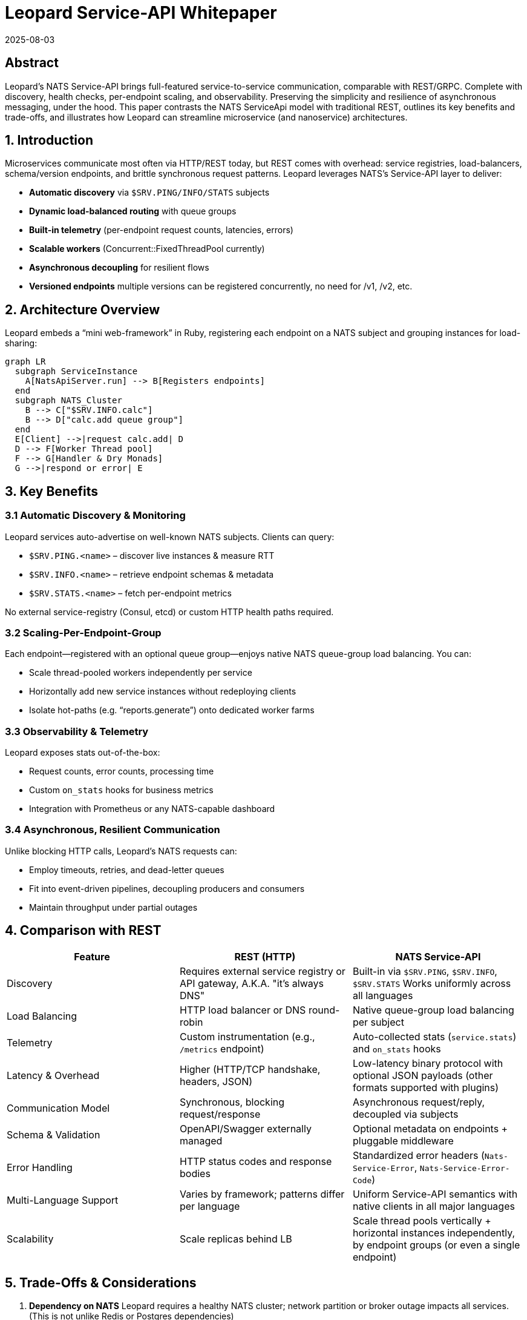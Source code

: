 = Leopard Service-API Whitepaper
:revdate: 2025-08-03
:doctype: whitepaper

== Abstract
Leopard’s NATS Service-API brings full-featured service-to-service communication, comparable with REST/GRPC.
Complete with discovery, health checks, per-endpoint scaling, and observability.
Preserving the simplicity and resilience of asynchronous messaging, under the hood.
This paper contrasts the NATS ServiceApi model with traditional REST,
outlines its key benefits and trade-offs,
and illustrates how Leopard can streamline microservice (and nanoservice) architectures.

== 1. Introduction
Microservices communicate most often via HTTP/REST today, but REST comes with overhead: service registries,
load-balancers, schema/version endpoints, and brittle synchronous request patterns.
Leopard leverages NATS’s Service-API layer to deliver:

* **Automatic discovery** via `$SRV.PING/INFO/​STATS` subjects
* **Dynamic load-balanced routing** with queue groups
* **Built-in telemetry** (per-endpoint request counts, latencies, errors)
* **Scalable workers** (Concurrent::FixedThreadPool currently)
* **Asynchronous decoupling** for resilient flows
* **Versioned endpoints**  multiple versions can be registered concurrently, no need for /v1, /v2, etc.

== 2. Architecture Overview
Leopard embeds a “mini web-framework” in Ruby, registering each endpoint on a NATS subject and grouping instances for load-sharing:

[source,mermaid]
----
graph LR
  subgraph ServiceInstance
    A[NatsApiServer.run] --> B[Registers endpoints]
  end
  subgraph NATS_Cluster
    B --> C["$SRV.INFO.calc"]
    B --> D["calc.add queue group"]
  end
  E[Client] -->|request calc.add| D
  D --> F[Worker Thread pool]
  F --> G[Handler & Dry Monads]
  G -->|respond or error| E
----

== 3. Key Benefits

=== 3.1 Automatic Discovery & Monitoring
Leopard services auto-advertise on well-known NATS subjects. Clients can query:

* `$SRV.PING.<name>` – discover live instances & measure RTT
* `$SRV.INFO.<name>` – retrieve endpoint schemas & metadata
* `$SRV.STATS.<name>` – fetch per-endpoint metrics

No external service-registry (Consul, etcd) or custom HTTP health paths required.

=== 3.2 Scaling-Per-Endpoint-Group
Each endpoint—registered with an optional queue group—enjoys native NATS queue-group load balancing. You can:

* Scale thread-pooled workers independently per service
* Horizontally add new service instances without redeploying clients
* Isolate hot-paths (e.g. “reports.generate”) onto dedicated worker farms

=== 3.3 Observability & Telemetry
Leopard exposes stats out-of-the-box:

* Request counts, error counts, processing time
* Custom `on_stats` hooks for business metrics
* Integration with Prometheus or any NATS-capable dashboard

=== 3.4 Asynchronous, Resilient Communication
Unlike blocking HTTP calls, Leopard’s NATS requests can:

* Employ timeouts, retries, and dead-letter queues
* Fit into event-driven pipelines, decoupling producers and consumers
* Maintain throughput under partial outages

== 4. Comparison with REST
[cols="1,1,1", options="header"]
|===
| Feature                   | REST (HTTP)                                                | NATS Service-API

| Discovery
| Requires external service registry or API gateway, A.K.A. "it's always DNS"
| Built-in via `$SRV.PING`, `$SRV.INFO`, `$SRV.STATS` Works uniformly across all languages

| Load Balancing
| HTTP load balancer or DNS round-robin
| Native queue-group load balancing per subject

| Telemetry
| Custom instrumentation (e.g., `/metrics` endpoint)
| Auto-collected stats (`service.stats`) and `on_stats` hooks

| Latency & Overhead
| Higher (HTTP/TCP handshake, headers, JSON)
| Low-latency binary protocol with optional JSON payloads (other formats supported with plugins)

| Communication Model
| Synchronous, blocking request/response
| Asynchronous request/reply, decoupled via subjects

| Schema & Validation
| OpenAPI/Swagger externally managed
| Optional metadata on endpoints + pluggable middleware

| Error Handling
| HTTP status codes and response bodies
| Standardized error headers (`Nats-Service-Error`, `Nats-Service-Error-Code`)

| Multi-Language Support
| Varies by framework; patterns differ per language
| Uniform Service-API semantics with native clients in all major languages

| Scalability
| Scale replicas behind LB
| Scale thread pools vertically + horizontal instances independently, by endpoint groups (or even a single endpoint)
|===

== 5. Trade-Offs & Considerations
. **Dependency on NATS**
  Leopard requires a healthy NATS cluster; network partition or broker outage impacts all services. (This is not unlike Redis or Postgres dependencies)
. **Learning Curve**
  Teams must understand NATS subjects, queue groups, and Service-API conventions. (Easier with helpers like Leopard’s `NatsApiServer`.)
. **Language Support**
  While Leopard is Ruby-centric, NATS Service-API is cross-language—other teams must adopt compatible clients. (And handle concurrency and error handling in their own way.)
. **Subject Naming**
  Adopting a consistent naming convention for subjects is crucial. This can be a challenge in large teams.
  NATS can support a massive number of subjects. But to avoid confusion, subjects should have
  clear, descriptive names that reflect the service and endpoint purpose.
  There could (should?) be a central authoritative
  document that defines the subject structure and naming conventions.
  There should also be a "registry" of subjects,
  that can be queried by developers to discover available subjects.
  This can avoid confusion and ensure that all developers are on the same page and not conflicting with one another.

== 6. What, then?
Leopard’s NATS Service-API framework offers a powerful alternative to REST:
zero-config discovery, per-endpoint scaling, rich observability, and asynchronous resilience.

For high-throughput, low-latency microservice (nano-service?) ecosystems, Leopard can simplify infrastructure,
reduce boilerplate, and improve operational visibility.

Leopard's aim is to retain the expressiveness and composability of idiomatic Ruby, while leveraging
NATS's ServiceApi performance and flexibility.
